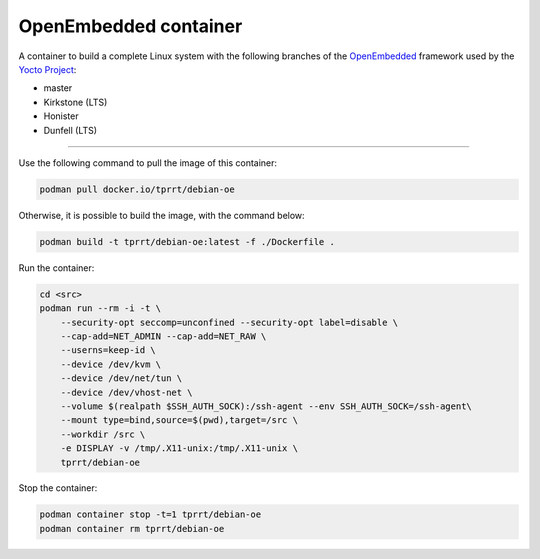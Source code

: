 ======================
OpenEmbedded container
======================

A container to build a complete Linux system with the following branches of the
`OpenEmbedded`_ framework used by the `Yocto Project`_:

- master
- Kirkstone (LTS)
- Honister
- Dunfell (LTS)

----

Use the following command to pull the image of this container:

.. code-block:: bash

    podman pull docker.io/tprrt/debian-oe


Otherwise, it is possible to build the image, with the command below:

.. code-block:: bash

    podman build -t tprrt/debian-oe:latest -f ./Dockerfile .


Run the container:

.. code-block:: bash

    cd <src>
    podman run --rm -i -t \
        --security-opt seccomp=unconfined --security-opt label=disable \
        --cap-add=NET_ADMIN --cap-add=NET_RAW \
        --userns=keep-id \
        --device /dev/kvm \
        --device /dev/net/tun \
        --device /dev/vhost-net \
        --volume $(realpath $SSH_AUTH_SOCK):/ssh-agent --env SSH_AUTH_SOCK=/ssh-agent\
        --mount type=bind,source=$(pwd),target=/src \
        --workdir /src \
	-e DISPLAY -v /tmp/.X11-unix:/tmp/.X11-unix \
        tprrt/debian-oe


Stop the container:

.. code-block:: bash

    podman container stop -t=1 tprrt/debian-oe
    podman container rm tprrt/debian-oe


.. _OpenEmbedded: https://openembedded.org
.. _Yocto Project: https://yoctoproject.org
